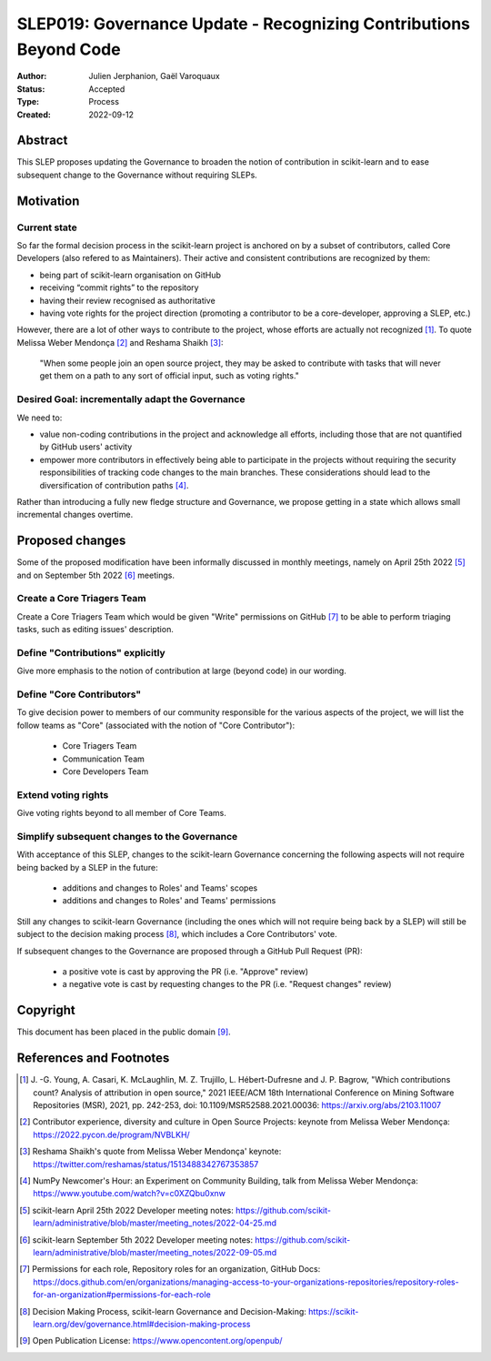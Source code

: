 .. _slep_019:

==================================================================
SLEP019: Governance Update - Recognizing Contributions Beyond Code
==================================================================

:Author: Julien Jerphanion, Gaël Varoquaux
:Status: Accepted
:Type: Process
:Created: 2022-09-12

Abstract
--------

This SLEP proposes updating the Governance to broaden the notion of contribution
in scikit-learn and to ease subsequent change to the Governance without requiring
SLEPs.

Motivation
----------

Current state
~~~~~~~~~~~~~

So far the formal decision process in the scikit-learn project is anchored on by
a subset of contributors, called Core Developers (also refered to as
Maintainers). Their active and consistent contributions are recognized by them:

- being part of scikit-learn organisation on GitHub
- receiving “commit rights” to the repository
- having their review recognised as authoritative
- having vote rights for the project direction (promoting a contributor to be a
  core-developer, approving a SLEP, etc.)

However, there are a lot of other ways to contribute to the project, whose
efforts are actually not recognized [1]_. To quote Melissa Weber Mendonça [2]_
and Reshama Shaikh [3]_:

.. epigraph::
  "When some people join an open source project, they may be asked to contribute
  with tasks that will never get them on a path to any sort of official input,
  such as voting rights."

Desired Goal: incrementally adapt the Governance
~~~~~~~~~~~~~~~~~~~~~~~~~~~~~~~~~~~~~~~~~~~~~~~~

We need to:

- value non-coding contributions in the project and acknowledge all efforts,
  including those that are not quantified by GitHub users' activity
- empower more contributors in effectively being able to participate in the
  projects without requiring the security responsibilities of tracking code
  changes to the main branches. These considerations should lead to the
  diversification of contribution paths [4]_.

Rather than introducing a fully new fledge structure and Governance, we
propose getting in a state which allows small incremental changes overtime.

Proposed changes
----------------

Some of the proposed modification have been informally discussed in monthly meetings,
namely on April 25th 2022 [5]_ and on September 5th 2022 [6]_ meetings.

Create a Core Triagers Team
~~~~~~~~~~~~~~~~~~~~~~~~~~~

Create a Core Triagers Team which would be given "Write" permissions on GitHub
[7]_ to be able to perform triaging tasks, such as editing issues' description.

Define "Contributions" explicitly
~~~~~~~~~~~~~~~~~~~~~~~~~~~~~~~~~

Give more emphasis to the notion of contribution at large (beyond code) in our
wording.

Define "Core Contributors"
~~~~~~~~~~~~~~~~~~~~~~~~~~

To give decision power to members of our community responsible for the various
aspects of the project, we will list the follow teams as "Core" (associated with
the notion of "Core Contributor"):

  - Core Triagers Team
  - Communication Team
  - Core Developers Team

Extend voting rights
~~~~~~~~~~~~~~~~~~~~

Give voting rights beyond to all member of Core Teams.

Simplify subsequent changes to the Governance
~~~~~~~~~~~~~~~~~~~~~~~~~~~~~~~~~~~~~~~~~~~~~

With acceptance of this SLEP, changes to the scikit-learn Governance concerning the
following aspects will not require being backed by a SLEP in the future:

  - additions and changes to Roles' and Teams' scopes
  - additions and changes to Roles' and Teams' permissions

Still any changes to scikit-learn Governance (including the ones which will not require
being back by a SLEP) will still be subject to the decision making process [8]_,
which includes a Core Contributors' vote.

If subsequent changes to the Governance are proposed through a GitHub Pull Request (PR):

 - a positive vote is cast by approving the PR (i.e. "Approve" review)
 - a negative vote is cast by requesting changes to the PR (i.e. "Request changes" review)

Copyright
---------

This document has been placed in the public domain [9]_.

References and Footnotes
------------------------

.. [1] J. -G. Young, A. Casari, K. McLaughlin, M. Z. Trujillo, L. Hébert-Dufresne and
    J. P. Bagrow, "Which contributions count? Analysis of attribution in open source,"
    2021 IEEE/ACM 18th International Conference on Mining Software Repositories (MSR),
    2021, pp. 242-253, doi: 10.1109/MSR52588.2021.00036:
    https://arxiv.org/abs/2103.11007

.. [2] Contributor experience, diversity and culture in Open Source Projects:
    keynote from Melissa Weber Mendonça: https://2022.pycon.de/program/NVBLKH/

.. [3] Reshama Shaikh's quote from Melissa Weber Mendonça' keynote:
    https://twitter.com/reshamas/status/1513488342767353857

.. [4] NumPy Newcomer's Hour: an Experiment on Community Building, talk from
    Melissa Weber Mendonça: https://www.youtube.com/watch?v=c0XZQbu0xnw

.. [5] scikit-learn April 25th 2022 Developer meeting notes:
    https://github.com/scikit-learn/administrative/blob/master/meeting_notes/2022-04-25.md

.. [6] scikit-learn September 5th 2022 Developer meeting notes:
    https://github.com/scikit-learn/administrative/blob/master/meeting_notes/2022-09-05.md
.. [7] Permissions for each role, Repository roles for an organization, GitHub Docs:
    https://docs.github.com/en/organizations/managing-access-to-your-organizations-repositories/repository-roles-for-an-organization#permissions-for-each-role

.. [8] Decision Making Process, scikit-learn Governance and Decision-Making: 
    https://scikit-learn.org/dev/governance.html#decision-making-process

.. [9] Open Publication License: https://www.opencontent.org/openpub/

